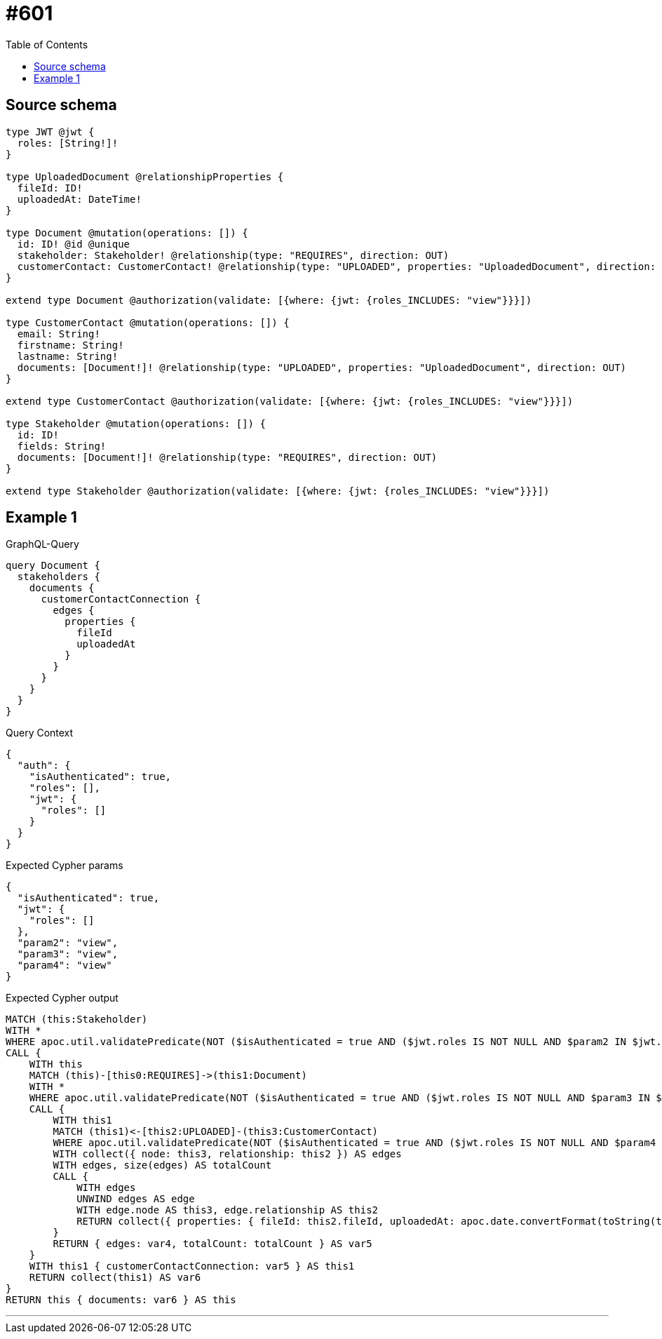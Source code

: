 :toc:

= #601

== Source schema

[source,graphql,schema=true]
----
type JWT @jwt {
  roles: [String!]!
}

type UploadedDocument @relationshipProperties {
  fileId: ID!
  uploadedAt: DateTime!
}

type Document @mutation(operations: []) {
  id: ID! @id @unique
  stakeholder: Stakeholder! @relationship(type: "REQUIRES", direction: OUT)
  customerContact: CustomerContact! @relationship(type: "UPLOADED", properties: "UploadedDocument", direction: IN)
}

extend type Document @authorization(validate: [{where: {jwt: {roles_INCLUDES: "view"}}}])

type CustomerContact @mutation(operations: []) {
  email: String!
  firstname: String!
  lastname: String!
  documents: [Document!]! @relationship(type: "UPLOADED", properties: "UploadedDocument", direction: OUT)
}

extend type CustomerContact @authorization(validate: [{where: {jwt: {roles_INCLUDES: "view"}}}])

type Stakeholder @mutation(operations: []) {
  id: ID!
  fields: String!
  documents: [Document!]! @relationship(type: "REQUIRES", direction: OUT)
}

extend type Stakeholder @authorization(validate: [{where: {jwt: {roles_INCLUDES: "view"}}}])
----
== Example 1

.GraphQL-Query
[source,graphql]
----
query Document {
  stakeholders {
    documents {
      customerContactConnection {
        edges {
          properties {
            fileId
            uploadedAt
          }
        }
      }
    }
  }
}
----

.Query Context
[source,json,query-config=true]
----
{
  "auth": {
    "isAuthenticated": true,
    "roles": [],
    "jwt": {
      "roles": []
    }
  }
}
----

.Expected Cypher params
[source,json]
----
{
  "isAuthenticated": true,
  "jwt": {
    "roles": []
  },
  "param2": "view",
  "param3": "view",
  "param4": "view"
}
----

.Expected Cypher output
[source,cypher]
----
MATCH (this:Stakeholder)
WITH *
WHERE apoc.util.validatePredicate(NOT ($isAuthenticated = true AND ($jwt.roles IS NOT NULL AND $param2 IN $jwt.roles)), "@neo4j/graphql/FORBIDDEN", [0])
CALL {
    WITH this
    MATCH (this)-[this0:REQUIRES]->(this1:Document)
    WITH *
    WHERE apoc.util.validatePredicate(NOT ($isAuthenticated = true AND ($jwt.roles IS NOT NULL AND $param3 IN $jwt.roles)), "@neo4j/graphql/FORBIDDEN", [0])
    CALL {
        WITH this1
        MATCH (this1)<-[this2:UPLOADED]-(this3:CustomerContact)
        WHERE apoc.util.validatePredicate(NOT ($isAuthenticated = true AND ($jwt.roles IS NOT NULL AND $param4 IN $jwt.roles)), "@neo4j/graphql/FORBIDDEN", [0])
        WITH collect({ node: this3, relationship: this2 }) AS edges
        WITH edges, size(edges) AS totalCount
        CALL {
            WITH edges
            UNWIND edges AS edge
            WITH edge.node AS this3, edge.relationship AS this2
            RETURN collect({ properties: { fileId: this2.fileId, uploadedAt: apoc.date.convertFormat(toString(this2.uploadedAt), "iso_zoned_date_time", "iso_offset_date_time"), __resolveType: "UploadedDocument" }, node: { __id: id(this3), __resolveType: "CustomerContact" } }) AS var4
        }
        RETURN { edges: var4, totalCount: totalCount } AS var5
    }
    WITH this1 { customerContactConnection: var5 } AS this1
    RETURN collect(this1) AS var6
}
RETURN this { documents: var6 } AS this
----

'''

